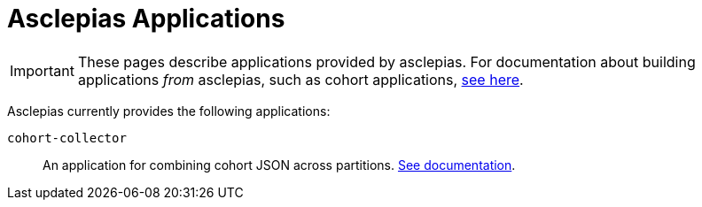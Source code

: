 :navtitle: Applications
:description: Landing page for doc module about applications provided by asclepias

= Asclepias Applications

[IMPORTANT]
These pages describe applications provided by asclepias.
For documentation about building applications __from__ asclepias,
such as cohort applications,
xref:ROOT/page$build-project-applications.adoc[see here].

Asclepias currently provides the following applications: 

`+cohort-collector+`::
An application for combining cohort JSON across partitions. 
xref:applications:cohort-collector.adoc[See documentation].
